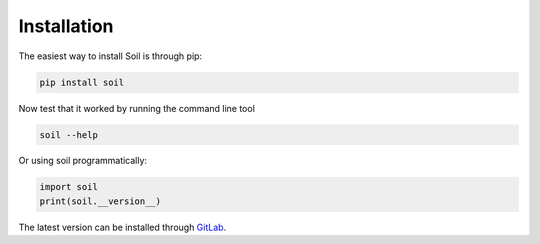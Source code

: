 Installation
------------

The easiest way to install Soil is through pip:

.. code:: bash

   pip install soil


Now test that it worked by running the command line tool

.. code:: bash

   soil --help

Or using soil programmatically:

.. code:: python

   import soil
   print(soil.__version__)

The latest version can be installed through `GitLab <https://lab.cluster.gsi.dit.upm.es/soil/soil.git>`_.
